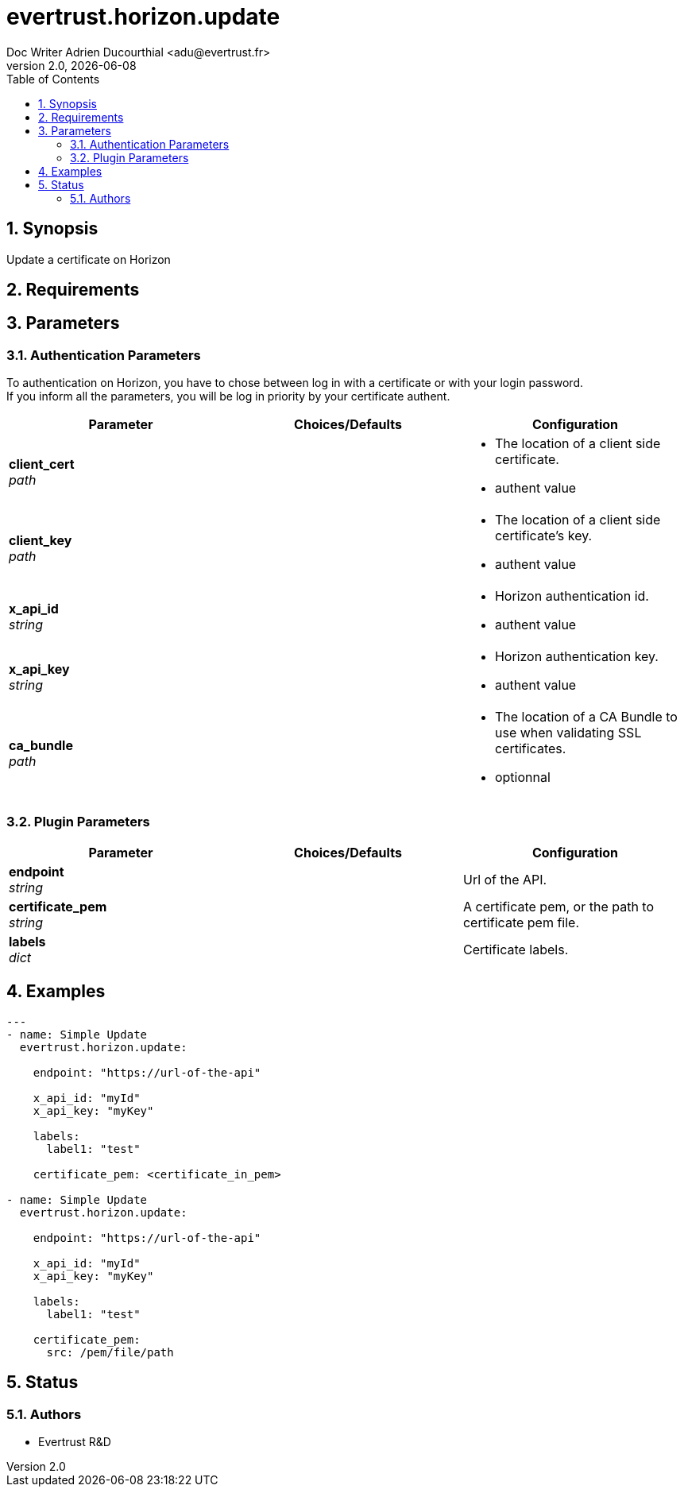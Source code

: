 = evertrust.horizon.update
Doc Writer Adrien Ducourthial <adu@evertrust.fr>
v2.0, {docdate}
:version: 2.0
:imagesdir: ./images
:title-page:
:numbered:
:toc:

== Synopsis
Update a certificate on Horizon

== Requirements

== Parameters
=== Authentication Parameters

To authentication on Horizon, you have to chose between log in with a certificate or with your login password. +
If you inform all the parameters, you will be log in priority by your certificate authent.

|===
| Parameter | Choices/Defaults | Configuration

| *client_cert* +
_path_
|
a| * The location of a client side certificate.
* authent value

| *client_key* +
_path_
|
a| * The location of a client side certificate's key.
* authent value

| *x_api_id* +
_string_
| 
a| * Horizon authentication id.
* authent value

| *x_api_key* +
_string_
|
a| * Horizon authentication key.
* authent value

| *ca_bundle* +
_path_
|
a| * The location of a CA Bundle to use when validating SSL certificates.
* optionnal
|===

=== Plugin Parameters

|===
| Parameter | Choices/Defaults | Configuration

| *endpoint* +
_string_
| 
| Url of the API.

| *certificate_pem* +
_string_
|
| A certificate pem, or the path to certificate pem file.

| *labels* +
_dict_
| 
| Certificate labels.

|===

== Examples
``` yaml
---
- name: Simple Update
  evertrust.horizon.update:

    endpoint: "https://url-of-the-api"
        
    x_api_id: "myId"
    x_api_key: "myKey"

    labels:
      label1: "test"

    certificate_pem: <certificate_in_pem>

- name: Simple Update
  evertrust.horizon.update:

    endpoint: "https://url-of-the-api"
        
    x_api_id: "myId"
    x_api_key: "myKey"

    labels:
      label1: "test"
      
    certificate_pem: 
      src: /pem/file/path
```

== Status
=== Authors
- Evertrust R&D
